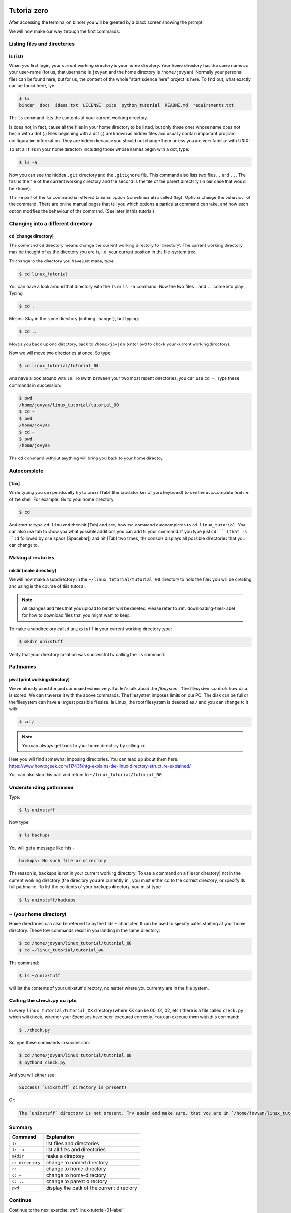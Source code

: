  .. _linux-tutorial-00-label:

 .. role:: bolditalic
  :class: bolditalic

.. role:: boldcode
  :class: boldcode

.. role:: italiccode
  :class: italiccode

=============
Tutorial zero
=============

After accessing the terminal on binder you will be greeted by a black screen showing the prompt:

.. image:: _static/pics/linux_tutorial/example_terminal_binder.png
   :target: _static/pics/linux_tutorial/example_terminal_binder.png
   :alt: Terminal Session on Binder showing blank.

We will now make our way through the first commands:

Listing files and directories
=============================

:boldcode:`ls (list)`
---------------------

When you first login, your current working directory is your home directory. Your home directory has the same name as your user-name (for us, that username is ``jovyan`` and the home directory is ``/home/jovyan``). Normally your personal files can be found here, but for us, the content of the whole "start science here" project is here. To find out, what exactly can be found here, tye:

.. code-block:: bash

   $ ls
   binder  docs  ideas.txt  LICENSE  pics  python_tutorial  README.md  requirements.txt

The ``ls`` command lists the contents of your current working directory.

ls does not, in fact, cause all the files in your home directory to be listed, but only those ones whose name does not begin with a dot (.) Files beginning with a dot (.) are known as hidden files and usually contain important program configuration information. They are hidden because you should not change them unless you are very familiar with UNIX!

To list all files in your home directory including those whose names begin with a dot, type:

.. code-block:: bash

   $ ls -a

Now you can see the hidden ``.git`` directory and the ``.gitignore`` file. This command also lists two files, ``.`` and ``..``. The first is the file of the current working cirectory and the second is the file of the parent directory (in our case that would be ``/home``).

The ``-a`` part of the ``ls`` command is reffered to as an option (sometimes also called flag). Options change the behaviour of the command. There are online manual pages that tell you which options a particular command can take, and how each option modifies the behaviour of the command. (See later in this tutorial)

Changing into a different directory
===================================

:boldcode:`cd (change directory)`
---------------------------------

The command ``cd`` :italiccode:`directory` means change the current working directory to 'directory'. The current working directory may be thought of as the directory you are in, i.e. your current position in the file-system tree.

To change to the directory you have just made, type:

.. code-block:: bash

   $ cd linux_tutorial

You can have a look around that directory with the ``ls`` or ``ls -a`` command. Now the two files ``.`` and ``..`` come into play. Typing

.. code-block:: bash

   $ cd .

Means: Stay in the same directory (nothing changes), but typing:

.. code-block:: bash

   $ cd ..

Moves you back up one directory, back to ``/home/jovjan`` (enter ``pwd`` to check your current working directory).

Now we will move two directories at once. So type:

.. code-block:: bash

   $ cd linux_tutorial/tutorial_00

And have a look around with ``ls``. To swith between your two most recent directories, you can use ``cd -``. Type these commands in succession:

.. code-block:: bash

   $ pwd
   /home/jovyan/linux_tutorial/tutorial_00
   $ cd -
   $ pwd
   /home/jovyan
   $ cd -
   $ pwd
   /home/jovyan

The ``cd`` command without anything will bring you back to your home directoy.


Autocomplete
============

:boldcode:`[Tab]`
-----------------

While typing you can peridocally try to press :boldcode:`[Tab]` (the tabulator key of yoru keyboard) to use the autocomplete feature of the shell. For example. Go to your home directory

.. code-block:: bash

   $ cd

And start to type ``cd linu`` and then hit :boldcode:`[Tab]` and see, how the command autocompletes to ``cd linux_tutorial``. You can also use tab to show you what possible additions you can add to your command. If you type just ``cd `` (that is ``cd`` followed by one space :boldcode:`[Spacebar]`) and hit :boldcode:`[Tab]` two times, the console displays all possible directories that you can change to.


Making directories
==================

:boldcode:`mkdir (make directory)`
----------------------------------

We will now make a subdirectory in the ``~/linux_tutorial/tutorial_00`` directory to hold the files you will be creating and using in the course of this tutorial.

.. note::

   All changes and files that you upload to binder will be deleted. Please refer to :ref:`downloading-files-label` for how to download files that you might want to keep.


To make a subdirectory called ``unixstuff`` in your current working directory type:

.. code-block:: bash

   $ mkdir unixstuff

Verify that your directory creation was successful by calling the ``ls`` command.

.. sshexercise::

   Exercise 0a: Make another directory inside the ``unixstuff`` directory called ``backups``.


Pathnames
=========

:boldcode:`pwd (print working directory)`
-----------------------------------------

We've already used the ``pwd`` command extensively. But let's talk about the *filesystem*. The filesystem controls how data is stored. We can traverse it with the above commands. The filesystem imposes limits on our PC. The disk can be full or the filesystem can have a largest possible filesize. In Linux, the root filesystem is denoted as ``/`` and you can change to it with:

.. code-block:: bash

   $ cd /

.. note::

   You can always get back to your home directory by calling ``cd``.

Here you will find somewhat imposing directories. You can read up about them here: https://www.howtogeek.com/117435/htg-explains-the-linux-directory-structure-explained/

You can also skip this part and return to ``~/linux_tutorial/tutorial_00``

Understanding pathnames
=======================

Type:

.. code-block:: bash

   $ ls unixstuff

Now type

.. code-block:: bash

   $ ls backups

You will get a message like this -

.. code-block:: bash

   backups: No such file or directory

The reason is, ``backups`` is not in your current working directory. To use a command on a file (or directory) not in the current working directory (the directory you are currently in), you must either cd to the correct directory, or specify its full pathname. To list the contents of your backups directory, you must type

.. code-block:: bash

   $ ls unixstuff/backups

~ (your home directory)
=======================

Home directories can also be referred to by the tilde ``~`` character. It can be used to specify paths starting at your home directory. These tow commands result in you landing in the same directory:

.. code-block:: bash

   $ cd /home/jovyan/linux_tutorial/tutorial_00
   $ cd ~/linux_tutorial/tutorial_00

The command:


.. code-block:: bash

   $ ls ~/unixstuff

will list the contents of your unixstuff directory, no matter where you currently are in the file system.


.. sshexercise::

   Exercise 0b: What do you think ``ls ~`` would list?

.. solution::
   
   Your home directory.

.. sshexercise::

   Exercise 0c: What do you think ``ls ~/..`` would list?

.. solution::

   This command will list the contents of the directory above your current home directory (``~``). This is in most cases the ``/home/`` directory (the first slash in ``/home/`` shows us, that we start all the way from the root-filesystem ``/``). This directory can contain multiple users, depending on how many people you share your computer with.

Calling the check.py scripts
============================

In every ``linux_tutorial/tutorial_XX`` directory (where XX can be 00, 01, 02, etc.) there is a file called ``check.py`` which will check, whether your Exercises have been executed correctly. You can execute them with this command:

.. code-block:: bash

   $ ./check.py

So type these commands in succession:

.. code-block:: bash

   $ cd /home/jovyan/linux_tutorial/tutorial_00
   $ python3 check.py

And you will either see:

.. code-block::

   Success! `unixstuff` directory is present!

Or:

.. code-block::

   The `unixstuff` directory is not present. Try again and make sure, that you are in `/home/jovyan/linux_tutorial/tutorial_00`, when you make the directory.

Summary
=======

+-------------------+--------------------------------------------+
| Command           | Explanation                                |
+===================+============================================+
| ``ls``            | list files and directories                 |
+-------------------+--------------------------------------------+
| ``ls -a``         | list all files and directories             |
+-------------------+--------------------------------------------+
| ``mkdir``         | make a directory                           |
+-------------------+--------------------------------------------+
| ``cd directory``  | change to named directory                  |
+-------------------+--------------------------------------------+
| ``cd``            | change to home-directory                   |
+-------------------+--------------------------------------------+
| ``cd ~``          | change to home-directory                   |
+-------------------+--------------------------------------------+
| ``cd ..``         | change to parent directory                 |
+-------------------+--------------------------------------------+
| ``pwd``           | display the path of the current directory  |
+-------------------+--------------------------------------------+


Continue
========

Continue to the next exercise: :ref:`linux-tutorial-01-label`